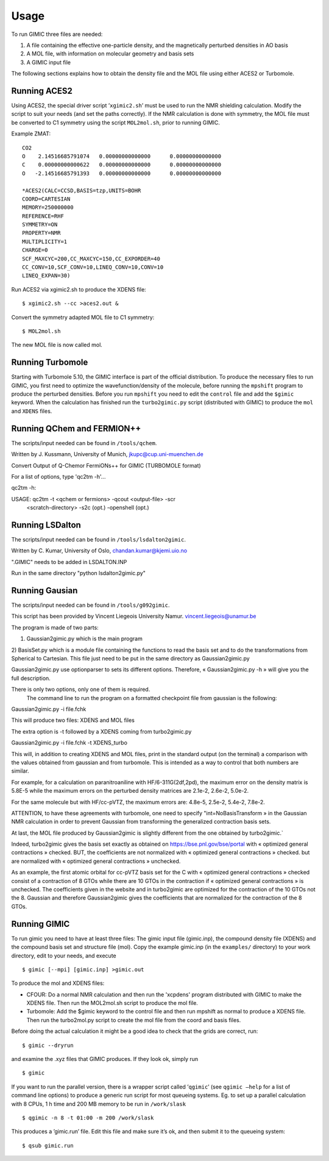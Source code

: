 

Usage
=====

To run GIMIC three files are needed:

#. A file containing the effective one-particle density, and the
   magnetically perturbed densities in AO basis

#. A MOL file, with information on molecular geometry and basis sets

#. A GIMIC input file

The following sections explains how to obtain the density file and the
MOL file using either ACES2 or Turbomole.

Running ACES2
-------------

Using ACES2, the special driver script ’\ ``xgimic2.sh``\ ’ must be used
to run the NMR shielding calculation. Modify the script to suit your
needs (and set the paths correctly). If the NMR calculation is done with
symmetry, the MOL file must be converted to C1 symmetry using the script
``MOL2mol.sh``, prior to running GIMIC.

Example ZMAT:

::

    CO2
    O    2.14516685791074   0.00000000000000      0.00000000000000
    C    0.00000000000622   0.00000000000000      0.00000000000000
    O   -2.14516685791393   0.00000000000000      0.00000000000000

    *ACES2(CALC=CCSD,BASIS=tzp,UNITS=BOHR
    COORD=CARTESIAN
    MEMORY=250000000
    REFERENCE=RHF
    SYMMETRY=ON
    PROPERTY=NMR
    MULTIPLICITY=1
    CHARGE=0
    SCF_MAXCYC=200,CC_MAXCYC=150,CC_EXPORDER=40
    CC_CONV=10,SCF_CONV=10,LINEQ_CONV=10,CONV=10
    LINEQ_EXPAN=30)

Run ACES2 via xgimic2.sh to produce the XDENS file:

::

    $ xgimic2.sh --cc >aces2.out &

Convert the symmetry adapted MOL file to C1 symmetry:

::

    $ MOL2mol.sh

The new MOL file is now called mol.

Running Turbomole
-----------------

Starting with Turbomole 5.10, the GIMIC interface is part of the
official distribution. To produce the necessary files to run GIMIC, you
first need to optimize the wavefunction/density of the molecule, before
running the ``mpshift`` program to produce the perturbed densities.
Before you run ``mpshift`` you need to edit the ``control`` file and add
the ``$gimic`` keyword. When the calculation has finished run the
``turbo2gimic.py`` script (distributed with GIMIC) to produce the
``mol`` and ``XDENS`` files.

Running QChem and FERMION++
---------------------------

The scripts/input needed can be found in ``/tools/qchem``. 

Written by J. Kussmann, University of Munich, jkupc@cup.uni-muenchen.de

Convert Output of Q-Chemor FermiONs++ for GIMIC (TURBOMOLE format)

For a list of options, type 'qc2tm -h'...

qc2tm -h:

USAGE: qc2tm -t <qchem or fermions> -qcout <output-file> -scr
             <scratch-directory> -s2c (opt.) -openshell (opt.)

Running LSDalton
---------------- 

The scripts/input needed can be found in ``/tools/lsdalton2gimic``. 

Written by C. Kumar, University of Oslo, chandan.kumar@kjemi.uio.no

".GIMIC" needs to be added in LSDALTON.INP 

Run in the same directory "python lsdalton2gimic.py"

Running Gausian
--------------- 

The scripts/input needed can be found in ``/tools/g092gimic``. 

This script has been provided by Vincent Liegeois University Namur.
vincent.liegeois@unamur.be


The program is made of two parts: 

1) Gaussian2gimic.py which is the main program
2) BasisSet.py which is a module file containing the functions to read the basis set and to do the transformations from Spherical to Cartesian.
This file just need to be put in the same directory as Gaussian2gimic.py

Gaussian2gimic.py use optionparser to sets its different options.
Therefore, « Gaussian2gimic.py -h » will give you the full description.

There is only two options, only one of them is required.
  The command line to run the program on a formatted checkpoint file from gaussian is the following:

Gaussian2gimic.py -i file.fchk

This will produce two files: XDENS and MOL files

The extra option is -t followed by a XDENS coming from turbo2gimic.py

Gaussian2gimic.py -i file.fchk -t XDENS_turbo

This will, in addition to creating XDENS and MOL files, print in the standard output (on the terminal) a comparison with the values obtained from gaussian and from turbomole.
This is intended as a way to control that both numbers are similar.


For example, for a calculation on paranitroaniline with HF/6-311G(2df,2pd), the maximum error on the density matrix is 5.8E-5 while the maximum errors on the perturbed density matrices are 2.1e-2, 2.6e-2, 5.0e-2.

For the same molecule but with HF/cc-pVTZ, the maximum errors are: 4.8e-5, 2.5e-2, 5.4e-2, 7.8e-2.

ATTENTION, to have these agreements with turbomole, one need to specify "int=NoBasisTransform » in the Gaussian NMR calculation in order to prevent Gaussian from transforming the generalized contraction basis sets.


At last, the MOL file produced by Gaussian2gimic is slightly different from the one obtained by turbo2gimic.`

Indeed, turbo2gimic gives the basis set exactly as obtained on https://bse.pnl.gov/bse/portal with « optimized general contractions » checked.
BUT, the coefficients are not normalized with  « optimized general contractions » checked. but are normalized with « optimized general contractions » unchecked.

As an example, the first atomic orbital for cc-pVTZ basis set for the C with  « optimized general contractions » checked consist of a contraction of 8 GTOs while there are 10 GTOs in the contraction if « optimized general contractions » is unchecked.
The coefficients given in the website and in turbo2gimic are optimized for the contraction of the 10 GTOs not the 8.
Gaussian and therefore Gaussian2gimic gives the coefficients that are normalized for the contraction of the 8 GTOs.

Running GIMIC
-------------

To run gimic you need to have at least three files: The gimic input file
(gimic.inp), the compound density file (XDENS) and the compound basis
set and structure file (mol). Copy the example gimic.inp (in the
``examples/`` directory) to your work directory, edit to your needs, and
execute

::

    $ gimic [--mpi] [gimic.inp] >gimic.out

To produce the mol and XDENS files:

- CFOUR: Do a normal NMR calculation and then run the 'xcpdens' program
  distributed with GIMIC to make the XDENS file. Then run the MOL2mol.sh
  script to produce the mol file.

- Turbomole: Add the $gimic keyword to the control file and then run mpshift
  as normal to produce a XDENS file. Then run the turbo2mol.py script to
  create the mol file from the coord and basis files.

Before doing the actual calculation it might be a good idea to check
that the grids are correct, run:

::

    $ gimic --dryrun

and examine the .xyz files that GIMIC produces. If they look ok, simply
run

::

    $ gimic

If you want to run the parallel version, there is a wrapper script
called ’\ ``qgimic``\ ’ (see ``qgimic –help`` for a list of command line
options) to produce a generic run script for most queueing systems. Eg.
to set up a parallel calculation with 8 CPUs, 1 h time and 200 MB memory
to be run in ``/work/slask``

::

    $ qgimic -n 8 -t 01:00 -m 200 /work/slask

This produces a ’gimic.run’ file. Edit this file and make sure it’s ok,
and then submit it to the queueing system:

::

    $ qsub gimic.run

